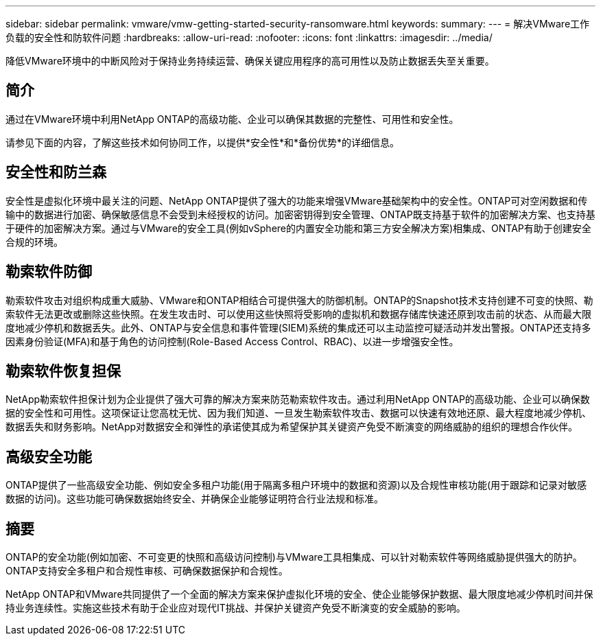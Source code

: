 ---
sidebar: sidebar 
permalink: vmware/vmw-getting-started-security-ransomware.html 
keywords:  
summary:  
---
= 解决VMware工作负载的安全性和防软件问题
:hardbreaks:
:allow-uri-read: 
:nofooter: 
:icons: font
:linkattrs: 
:imagesdir: ../media/


[role="lead"]
降低VMware环境中的中断风险对于保持业务持续运营、确保关键应用程序的高可用性以及防止数据丢失至关重要。



== 简介

通过在VMware环境中利用NetApp ONTAP的高级功能、企业可以确保其数据的完整性、可用性和安全性。

请参见下面的内容，了解这些技术如何协同工作，以提供*安全性*和*备份优势*的详细信息。



== 安全性和防兰森

安全性是虚拟化环境中最关注的问题、NetApp ONTAP提供了强大的功能来增强VMware基础架构中的安全性。ONTAP可对空闲数据和传输中的数据进行加密、确保敏感信息不会受到未经授权的访问。加密密钥得到安全管理、ONTAP既支持基于软件的加密解决方案、也支持基于硬件的加密解决方案。通过与VMware的安全工具(例如vSphere的内置安全功能和第三方安全解决方案)相集成、ONTAP有助于创建安全合规的环境。



== 勒索软件防御

勒索软件攻击对组织构成重大威胁、VMware和ONTAP相结合可提供强大的防御机制。ONTAP的Snapshot技术支持创建不可变的快照、勒索软件无法更改或删除这些快照。在发生攻击时、可以使用这些快照将受影响的虚拟机和数据存储库快速还原到攻击前的状态、从而最大限度地减少停机和数据丢失。此外、ONTAP与安全信息和事件管理(SIEM)系统的集成还可以主动监控可疑活动并发出警报。ONTAP还支持多因素身份验证(MFA)和基于角色的访问控制(Role-Based Access Control、RBAC)、以进一步增强安全性。



== 勒索软件恢复担保

NetApp勒索软件担保计划为企业提供了强大可靠的解决方案来防范勒索软件攻击。通过利用NetApp ONTAP的高级功能、企业可以确保数据的安全性和可用性。这项保证让您高枕无忧、因为我们知道、一旦发生勒索软件攻击、数据可以快速有效地还原、最大程度地减少停机、数据丢失和财务影响。NetApp对数据安全和弹性的承诺使其成为希望保护其关键资产免受不断演变的网络威胁的组织的理想合作伙伴。



== 高级安全功能

ONTAP提供了一些高级安全功能、例如安全多租户功能(用于隔离多租户环境中的数据和资源)以及合规性审核功能(用于跟踪和记录对敏感数据的访问)。这些功能可确保数据始终安全、并确保企业能够证明符合行业法规和标准。



== 摘要

ONTAP的安全功能(例如加密、不可变更的快照和高级访问控制)与VMware工具相集成、可以针对勒索软件等网络威胁提供强大的防护。ONTAP支持安全多租户和合规性审核、可确保数据保护和合规性。

NetApp ONTAP和VMware共同提供了一个全面的解决方案来保护虚拟化环境的安全、使企业能够保护数据、最大限度地减少停机时间并保持业务连续性。实施这些技术有助于企业应对现代IT挑战、并保护关键资产免受不断演变的安全威胁的影响。
